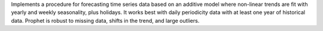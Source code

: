 
Implements a procedure for forecasting time series data based on an additive model where non-linear trends are fit with yearly and weekly seasonality, plus holidays.  It works best with daily periodicity data with at least one year of historical data.  Prophet is robust to missing data, shifts in the trend, and large outliers.


